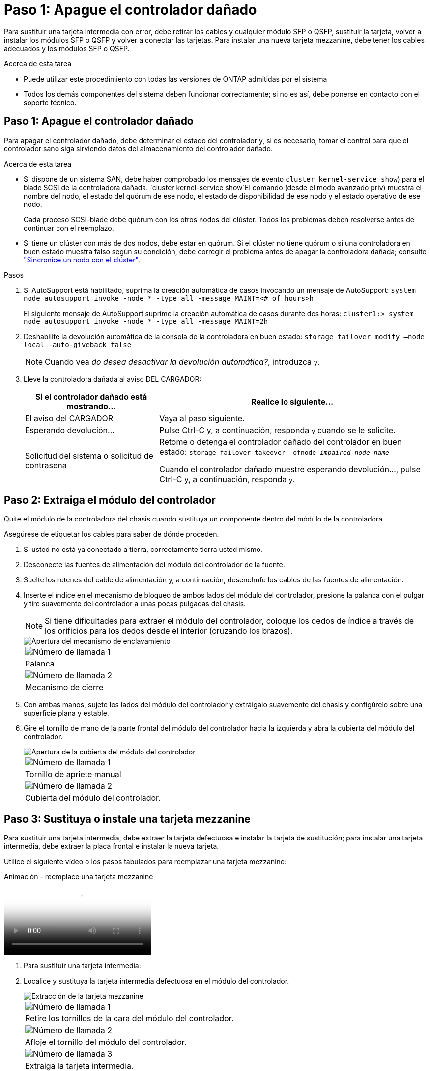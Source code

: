 = Paso 1: Apague el controlador dañado
:allow-uri-read: 


Para sustituir una tarjeta intermedia con error, debe retirar los cables y cualquier módulo SFP o QSFP, sustituir la tarjeta, volver a instalar los módulos SFP o QSFP y volver a conectar las tarjetas. Para instalar una nueva tarjeta mezzanine, debe tener los cables adecuados y los módulos SFP o QSFP.

.Acerca de esta tarea
* Puede utilizar este procedimiento con todas las versiones de ONTAP admitidas por el sistema
* Todos los demás componentes del sistema deben funcionar correctamente; si no es así, debe ponerse en contacto con el soporte técnico.




== Paso 1: Apague el controlador dañado

Para apagar el controlador dañado, debe determinar el estado del controlador y, si es necesario, tomar el control para que el controlador sano siga sirviendo datos del almacenamiento del controlador dañado.

.Acerca de esta tarea
* Si dispone de un sistema SAN, debe haber comprobado los mensajes de evento  `cluster kernel-service show`) para el blade SCSI de la controladora dañada.  `cluster kernel-service show`El comando (desde el modo avanzado priv) muestra el nombre del nodo, el estado del quórum de ese nodo, el estado de disponibilidad de ese nodo y el estado operativo de ese nodo.
+
Cada proceso SCSI-blade debe quórum con los otros nodos del clúster. Todos los problemas deben resolverse antes de continuar con el reemplazo.

* Si tiene un clúster con más de dos nodos, debe estar en quórum. Si el clúster no tiene quórum o si una controladora en buen estado muestra falso según su condición, debe corregir el problema antes de apagar la controladora dañada; consulte link:https://docs.netapp.com/us-en/ontap/system-admin/synchronize-node-cluster-task.html?q=Quorum["Sincronice un nodo con el clúster"^].


.Pasos
. Si AutoSupport está habilitado, suprima la creación automática de casos invocando un mensaje de AutoSupport: `system node autosupport invoke -node * -type all -message MAINT=<# of hours>h`
+
El siguiente mensaje de AutoSupport suprime la creación automática de casos durante dos horas: `cluster1:> system node autosupport invoke -node * -type all -message MAINT=2h`

. Deshabilite la devolución automática de la consola de la controladora en buen estado: `storage failover modify –node local -auto-giveback false`
+

NOTE: Cuando vea _do desea desactivar la devolución automática?_, introduzca `y`.

. Lleve la controladora dañada al aviso DEL CARGADOR:
+
[cols="1,2"]
|===
| Si el controlador dañado está mostrando... | Realice lo siguiente... 


 a| 
El aviso del CARGADOR
 a| 
Vaya al paso siguiente.



 a| 
Esperando devolución...
 a| 
Pulse Ctrl-C y, a continuación, responda `y` cuando se le solicite.



 a| 
Solicitud del sistema o solicitud de contraseña
 a| 
Retome o detenga el controlador dañado del controlador en buen estado: `storage failover takeover -ofnode _impaired_node_name_`

Cuando el controlador dañado muestre esperando devolución..., pulse Ctrl-C y, a continuación, responda `y`.

|===




== Paso 2: Extraiga el módulo del controlador

Quite el módulo de la controladora del chasis cuando sustituya un componente dentro del módulo de la controladora.

Asegúrese de etiquetar los cables para saber de dónde proceden.

. Si usted no está ya conectado a tierra, correctamente tierra usted mismo.
. Desconecte las fuentes de alimentación del módulo del controlador de la fuente.
. Suelte los retenes del cable de alimentación y, a continuación, desenchufe los cables de las fuentes de alimentación.
. Inserte el índice en el mecanismo de bloqueo de ambos lados del módulo del controlador, presione la palanca con el pulgar y tire suavemente del controlador a unas pocas pulgadas del chasis.
+

NOTE: Si tiene dificultades para extraer el módulo del controlador, coloque los dedos de índice a través de los orificios para los dedos desde el interior (cruzando los brazos).

+
image::../media/drw_a250_pcm_remove_install.png[Apertura del mecanismo de enclavamiento]

+
|===


 a| 
image:../media/legend_icon_01.png["Número de llamada 1"]
| Palanca 


 a| 
image:../media/legend_icon_02.png["Número de llamada 2"]
 a| 
Mecanismo de cierre

|===
. Con ambas manos, sujete los lados del módulo del controlador y extráigalo suavemente del chasis y configúrelo sobre una superficie plana y estable.
. Gire el tornillo de mano de la parte frontal del módulo del controlador hacia la izquierda y abra la cubierta del módulo del controlador.
+
image::../media/drw_a250_open_controller_module_cover.png[Apertura de la cubierta del módulo del controlador]

+
|===


 a| 
image:../media/legend_icon_01.png["Número de llamada 1"]
| Tornillo de apriete manual 


 a| 
image:../media/legend_icon_02.png["Número de llamada 2"]
 a| 
Cubierta del módulo del controlador.

|===




== Paso 3: Sustituya o instale una tarjeta mezzanine

Para sustituir una tarjeta intermedia, debe extraer la tarjeta defectuosa e instalar la tarjeta de sustitución; para instalar una tarjeta intermedia, debe extraer la placa frontal e instalar la nueva tarjeta.

Utilice el siguiente vídeo o los pasos tabulados para reemplazar una tarjeta mezzanine:

.Animación - reemplace una tarjeta mezzanine
video::d8e7d4d9-8d28-4be1-809b-ac5b01643676[panopto]
. Para sustituir una tarjeta intermedia:
. Localice y sustituya la tarjeta intermedia defectuosa en el módulo del controlador.
+
image::../media/drw_a250_replace_mezz_card.png[Extracción de la tarjeta mezzanine]

+
|===


 a| 
image:../media/legend_icon_01.png["Número de llamada 1"]
| Retire los tornillos de la cara del módulo del controlador. 


 a| 
image:../media/legend_icon_02.png["Número de llamada 2"]
 a| 
Afloje el tornillo del módulo del controlador.



 a| 
image:../media/legend_icon_03.png["Número de llamada 3"]
 a| 
Extraiga la tarjeta intermedia.

|===
+
.. Desconecte cualquier cableado asociado con la tarjeta intermedia dañada.
+
Asegúrese de etiquetar los cables para saber de dónde proceden.

.. Retire todos los módulos SFP o QSFP que puedan estar en la tarjeta intermedia dañada y déjela aparte.
.. Con el destornillador magnético número 1, retire los tornillos de la cara del módulo del controlador y déjelos a un lado de forma segura en el imán.
.. Con el destornillador magnético n.o 1, afloje el tornillo de la tarjeta mezzanine dañada.
.. Con el destornillador magnético #1, levante suavemente la tarjeta mezzanine dañada directamente de la toma y déjela a un lado.
.. Retire la tarjeta mezzanine de repuesto de la bolsa de transporte antiestática y alinéela con la cara interior del módulo de controlador.
.. Alinee suavemente la tarjeta intermedia de repuesto en su lugar.
.. Con el destornillador magnético número 1, inserte y apriete los tornillos de la cara del módulo del controlador y de la tarjeta mezzanine.
+

NOTE: No aplique fuerza al apretar el tornillo de la tarjeta mezzanine, ya que puede romperlo.

.. Inserte cualquier módulo SFP o QSFP que se haya extraído de la tarjeta mezzanine dañada a la tarjeta mezzanine de reemplazo.


. Para instalar una tarjeta mezzanine:
. Si el sistema no dispone de una tarjeta intermedia, debe instalar una nueva.
+
.. Con el destornillador magnético número 1, retire los tornillos de la cara del módulo del controlador y la placa frontal que cubre la ranura de la tarjeta mezzanine y déjelos a un lado de forma segura en el imán.
.. Extraiga la tarjeta mezzanine de la bolsa de transporte antiestática y alinéela con la cara interior del módulo de controlador.
.. Alinee suavemente la tarjeta intermedia en su lugar.
.. Con el destornillador magnético número 1, inserte y apriete los tornillos de la cara del módulo del controlador y de la tarjeta mezzanine.
+

NOTE: No aplique fuerza al apretar el tornillo de la tarjeta mezzanine, ya que puede romperlo.







== Paso 4: Vuelva a instalar el módulo del controlador

Después de sustituir un componente dentro del módulo del controlador, debe volver a instalar el módulo del controlador en el chasis del sistema y reiniciarlo.

. Cierre la cubierta del módulo del controlador y apriete el tornillo de mariposa.
+
image::../media/drw_a250_close_controller_module_cover.png[Cierre de la cubierta del módulo del controlador]

+
|===


 a| 
image:../media/legend_icon_01.png["Número de llamada 1"]
| Cubierta del módulo del controlador 


 a| 
image:../media/legend_icon_02.png["Número de llamada 2"]
 a| 
Tornillo de apriete manual

|===
. Inserte el módulo de la controladora en el chasis:
+
.. Asegúrese de que los brazos del mecanismo de bloqueo están bloqueados en la posición completamente extendida.
.. Con ambas manos, alinee y deslice suavemente el módulo del controlador en los brazos del mecanismo de bloqueo hasta que se detenga.
.. Coloque los dedos de índice a través de los orificios de los dedos desde el interior del mecanismo de bloqueo.
.. Presione los pulgares hacia abajo en las lengüetas naranjas situadas en la parte superior del mecanismo de bloqueo y empuje suavemente el módulo del controlador sobre el tope.
.. Suelte los pulgares de la parte superior de los mecanismos de bloqueo y siga presionando hasta que los mecanismos de bloqueo encajen en su lugar.
+
El módulo de la controladora comienza a arrancar tan pronto como se asienta completamente en el chasis. Esté preparado para interrumpir el proceso de arranque.



+
El módulo del controlador debe estar completamente insertado y alineado con los bordes del chasis.

. Recuperar el sistema, según sea necesario.
. Devuelva el funcionamiento normal de la controladora y devuelva su almacenamiento: `storage failover giveback -ofnode _impaired_node_name_`
. Si la devolución automática está desactivada, vuelva a habilitarla: `storage failover modify -node local -auto-giveback true`




== Paso 5: Devuelva la pieza que falló a NetApp

Devuelva la pieza que ha fallado a NetApp, como se describe en las instrucciones de RMA que se suministran con el kit. Consulte https://mysupport.netapp.com/site/info/rma["Retorno de artículo  sustituciones"] para obtener más información.
